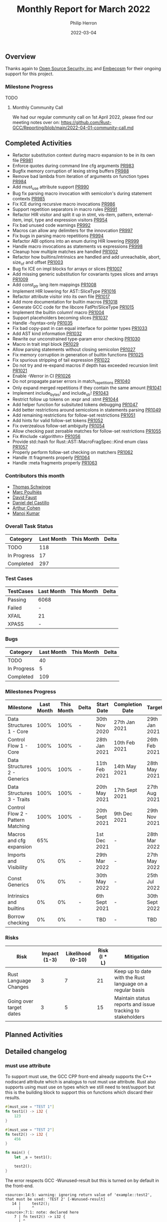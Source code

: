 #+title:  Monthly Report for March 2022
#+author: Philip Herron
#+date:   2022-03-04

** Overview

Thanks again to [[https://opensrcsec.com/][Open Source Security, inc]] and [[https://www.embecosm.com/][Embecosm]] for their ongoing support for this project.

*** Milestone Progress

TODO

**** Monthly Community Call

We had our regular community call on 1st April 2022, please find our meeting notes over on: https://github.com/Rust-GCC/Reporting/blob/main/2022-04-01-community-call.md

** Completed Activities

- Refactor substitution context during macro expansion to be in its own file [[https://github.com/Rust-GCC/gccrs/pull/981][PR981]]
- Enforce quotes during command line cfg arguments [[https://github.com/Rust-GCC/gccrs/pull/983][PR983]]
- Bugfix memory corruption of lexing string buffers [[https://github.com/Rust-GCC/gccrs/pull/988][PR988]]
- Remove bad lambda from iteration of arguments on function types [[https://github.com/Rust-GCC/gccrs/pull/984][PR984]]
- Add must_use attribute support [[https://github.com/Rust-GCC/gccrs/pull/990][PR990]]
- Bug fix parsing macro invocation with semicolon's during statement contexts [[https://github.com/Rust-GCC/gccrs/pull/985][PR985]]
- Fix ICE during recursive macro invocations [[https://github.com/Rust-GCC/gccrs/pull/986][PR986]]
- Support repetition separators in macro rules [[https://github.com/Rust-GCC/gccrs/pull/991][PR991]]
- Refactor HIR visitor and split it up in stmt, vis-item, pattern, external-item, impl, type and expression visitors [[https://github.com/Rust-GCC/gccrs/pull/954][PR954]]
- Fix bad unused code warnings [[https://github.com/Rust-GCC/gccrs/pull/992][PR992]]
- Macros can allow any delimiters for the innovcation [[https://github.com/Rust-GCC/gccrs/pull/997][PR997]]
- Fix bugs in parsing macro repetitions [[https://github.com/Rust-GCC/gccrs/pull/994][PR994]]
- Refactor ABI options into an enum during HIR lowering [[https://github.com/Rust-GCC/gccrs/pull/999][PR999]]
- Handle macro invocations as statements vs expressions [[https://github.com/Rust-GCC/gccrs/pull/998][PR998]]
- Cleanup how multiple matches are handled [[https://github.com/Rust-GCC/gccrs/pull/1002][PR1002]]
- Refactor how builtins/intrinsics are handled and add unreachable, abort, size_of and offset  [[https://github.com/Rust-GCC/gccrs/pull/1003][PR1003]]
- Bug fix ICE on impl blocks for arrays or slices [[https://github.com/Rust-GCC/gccrs/pull/1007][PR1007]]
- Add missing generic substitution for covariants types slices and arrays [[https://github.com/Rust-GCC/gccrs/pull/1009][PR1009]]
- Add const_ptr lang item mappings [[https://github.com/Rust-GCC/gccrs/pull/1008][PR1008]]
- Implement HIR lowering for AST::SliceType [[https://github.com/Rust-GCC/gccrs/pull/1016][PR1016]]
- Refactor attribute visitor into its own file [[https://github.com/Rust-GCC/gccrs/pull/1017][PR1017]]
- Add more documentation for builtin macros [[https://github.com/Rust-GCC/gccrs/pull/1018][PR1018]]
- Generate GCC code for the libcore FatPtr/SliceType [[https://github.com/Rust-GCC/gccrs/pull/1015][PR1015]]
- Implement the builtin column! macro [[https://github.com/Rust-GCC/gccrs/pull/1004][PR1004]]
- Support placeholders becoming slices [[https://github.com/rust-gcc/gccrs/pull/1037][PR1037]]
- Handle -fsyntax-only [[https://github.com/rust-gcc/gccrs/pull/1035][PR1035]]
- Fix bad copy-past in can equal interface for pointer types [[https://github.com/rust-gcc/gccrs/pull/1033][PR1033]]
- Add AST kind information [[https://github.com/rust-gcc/gccrs/pull/1032][PR1032]]
- Rewrite our unconstrained type-param error checking [[https://github.com/rust-gcc/gccrs/pull/1030][PR1030]]
- Macro in trait impl block [[https://github.com/rust-gcc/gccrs/pull/1029][PR1029]]
- Allow parsing statements without closing semicolon [[https://github.com/rust-gcc/gccrs/pull/1027][PR1027]]
- Fix memory corruption in generation of builtin functions [[https://github.com/rust-gcc/gccrs/pull/1025][PR1025]]
- Fix spurious stripping of tail expression [[https://github.com/rust-gcc/gccrs/pull/1022][PR1022]]
- Do not try and re-expand macros if depth has exceeded recursion limit [[https://github.com/rust-gcc/gccrs/pull/1021][PR1021]]
- Enable -Werror in CI [[https://github.com/rust-gcc/gccrs/pull/1026][PR1026]]
- Do not propagate parser errors in match_repetitions [[https://github.com/rust-gcc/gccrs/pull/1040][PR1040]]
- Only expand merged repetitions if they contain the same amount [[https://github.com/rust-gcc/gccrs/pull/1041][PR1041]]
- Implement include_bytes! and include_str! [[https://github.com/rust-gcc/gccrs/pull/1043][PR1043]]
- Restrict follow up tokens on :expr and :stmt [[https://github.com/rust-gcc/gccrs/pull/1044][PR1044]]
- Add helper function for subsituted tokens debugging [[https://github.com/rust-gcc/gccrs/pull/1047][PR1047]]
- Add better restrictions around semicolons in statements parsing [[https://github.com/rust-gcc/gccrs/pull/1049][PR1049]]
- Add remaining restrictions for follow-set restrictions [[https://github.com/rust-gcc/gccrs/pull/1051][PR1051]]
- Add hints for valid follow-set tokens [[https://github.com/rust-gcc/gccrs/pull/1052][PR1052]]
- Fix overzealous follow-set ambiguity [[https://github.com/rust-gcc/gccrs/pull/1054][PR1054]]
- Allow checking past zeroable matches for follow-set restrictions [[https://github.com/rust-gcc/gccrs/pull/1055][PR1055]]
- Fix #include <algorithm> [[https://github.com/rust-gcc/gccrs/pull/1056][PR1056]]
- Provide std::hash for Rust::AST::MacroFragSpec::Kind enum class [[https://github.com/rust-gcc/gccrs/pull/1057][PR1057]]
- Properly perform follow-set checking on matchers [[https://github.com/rust-gcc/gccrs/pull/1062][PR1062]]
- Handle :tt fragments properly [[https://github.com/rust-gcc/gccrs/pull/1064][PR1064]]
- Handle :meta fragments properly [[https://github.com/rust-gcc/gccrs/pull/1063][PR1063]]

*** Contributors this month

- [[https://github.com/tschwinge][Thomas Schwinge]]
- [[https://github.com/dkm][Marc Poulhiès]]
- [[https://github.com/dafaust][David Faust]]
- [[https://github.com/CastilloDel][Daniel del Castillo]]
- [[https://github.com/CohenArthur][Arthur Cohen]]
- [[https://github.com/mvvsmk][Manoj Kumar]]

*** Overall Task Status

| Category    | Last Month | This Month | Delta |
|-------------+------------+------------+-------|
| TODO        |        118 |            |       |
| In Progress |         17 |            |       |
| Completed   |        297 |            |       |

*** Test Cases

| TestCases | Last Month | This Month | Delta |
|-----------+------------+------------+-------|
| Passing   | 6068       |            |       |
| Failed    | -          |            |       |
| XFAIL     | 21         |            |       |
| XPASS     | -          |            |       |

*** Bugs

| Category    | Last Month | This Month | Delta |
|-------------+------------+------------+-------|
| TODO        |         40 |            |       |
| In Progress |          5 |            |       |
| Completed   |        109 |            |       |

*** Milestones Progress

| Milestone                         | Last Month | This Month | Delta | Start Date     | Completion Date | Target         |
|-----------------------------------+------------+------------+-------+----------------+-----------------+----------------|
| Data Structures 1 - Core          |       100% |       100% | -     | 30th Nov 2020  | 27th Jan 2021   | 29th Jan 2021  |
| Control Flow 1 - Core             |       100% |       100% | -     | 28th Jan 2021  | 10th Feb 2021   | 26th Feb 2021  |
| Data Structures 2 - Generics      |       100% |       100% | -     | 11th Feb 2021  | 14th May 2021   | 28th May 2021  |
| Data Structures 3 - Traits        |       100% |       100% | -     | 20th May 2021  | 17th Sept 2021  | 27th Aug 2021  |
| Control Flow 2 - Pattern Matching |       100% |       100% | -     | 20th Sept 2021 | 9th Dec 2021    | 29th Nov 2021  |
| Macros and cfg expansion          |        65% |            |       | 1st Dec 2021   | -               | 28th Mar 2022  |
| Imports and Visibility            |         0% |         0% | -     | 29th Mar 2022  | -               | 27th May 2022  |
| Const Generics                    |         0% |         0% | -     | 30th May 2022  | -               | 25th Jul 2022  |
| Intrinsics and builtins           |         0% |         0% | -     | 6th Sept 2021  | -               | 30th Sept 2022 |
| Borrow checking                   |         0% |         0% | -     | TBD            | -               | TBD            |

*** Risks

| Risk                    | Impact (1-3) | Likelihood (0-10) | Risk (I * L) | Mitigation                                                 |
|-------------------------+--------------+-------------------+--------------+------------------------------------------------------------|
| Rust Language Changes   |            3 |                 7 |           21 | Keep up to date with the Rust language on a regular basis  |
| Going over target dates |            3 |                 5 |           15 | Maintain status reports and issue tracking to stakeholders |

** Planned Activities


 
** Detailed changelog

*** must use attribute

To support must use, the GCC CPP front-end already supports the C++ nodiscard attribute which is analogus to rust must use attribute. Rust also supports using must use on types which we still need to test/support but this is the building block to support this on functions which discard their results.

#+BEGIN_SRC rust
#[must_use = "TEST 1"]
fn test1() -> i32 {
    123
}

#[must_use = "TEST 2"]
fn test2() -> i32 {
    456
}

fn main() {
    let _a = test1();

    test2();
}
#+END_SRC

The error respects GCC -Wunused-result but this is turned on by default in the front-end.

#+BEGIN_SRC
<source>:14:5: warning: ignoring return value of 'example::test2', that must be used: 'TEST 2' [-Wunused-result]
   14 |     test2();
      |     ^
<source>:7:1: note: declared here
    7 | fn test2() -> i32 {
      | ^
#+END_SRC

see: https://godbolt.org/z/81j9G584e

*** Recursive macros using separators

Macros can be recusive resulting in new macro invocations which need to be expanded. They also can have matchers which are like regular expressions in their matchers which require n-number of arguments delimited by a single matcher to terminate the sequence. This looks very similar to bison grammer files which is pretty impressive how expressive macros are in rust.

#+BEGIN_SRC rust
macro_rules! add {
        ($e:expr | $($es:expr) | *) => {
            $e + add!($($es) | *)
        };
        ($e:expr) => {
            $e
        };
    }

fn test() -> i32 {
    add!(1 | 2 | 3 | 4 | 5 | 6)
}

#+END_SRC

see: https://godbolt.org/z/TfWrEovf3

*** Implement proper repetition separators

Rust allows users to define separators to use in macro repetitions. These separators help in making repeating macro invocations cleaner, and avoid this:
#+BEGIN_SRC rust
macro_rules! add0 {
    ($a:literal) => { $a };
    ($a:literal $($b:literal)+) => { $a + add0!($($b)*) }
}

macro_rules! add1 {
    ($a:literal,) => { $a };
    ($a:literal, $($b:literal,)+) => { $a + add1!($($b ,)*) }
}

add0!(1 2 3 4 67); // no separator
add1!(1, 2, 3, 4, 67,); // extra separator
#+END_SRC

Macro repetition separators are made of one token and positionned just before the repetition operator (~?~, ~*~ or ~+~). We can now parse them, match them and expand them properly:

#+BEGIN_SRC rust
macro_rules! add {
    ($a:literal) => { $a };
    ($a:literal, $($b:literal),+) => { $a + add!($($b),*) }
}

add!(1, 2, 3, 4, 67);
#+END_SRC

*** Defining items and statements through macros

Macros can be used to avoid boilerplate and repetitive code, such as defining a large amount of types and their implementation should they all be similar.

This can be seen in the standard rust library in various builtin-types related code:

#+BEGIN_SRC rust
// Reduced version.
// This implements the `Sub` trait for all builtin number types
// The implementation is always the same, so macros help
pub trait Sub<Rhs = Self> {
    type Output;
    fn sub(self, rhs: Rhs) -> Self::Output;
}

macro_rules! sub_impl {
    ($($t:ty)*) => ($(
        impl Sub for $t {
            type Output = $t;

            #[inline]
            fn sub(self, other: $t) -> $t { self - other }
        }
    )*)
}

sub_impl! { usize u8 u16 u32 u64 u128 isize i8 i16 i32 i64 i128 f32 f64 }
#+END_SRC

This expands to a proper implementation of the ~Sub~ trait for all types mentioned, with proper expansion of the ~sub~ method and associated ~Output~ type. We are now able to parse those items correctly and expand them in place.

Likewise, macro invocations can also be expanded to multiple statements inside a block:
#+BEGIN_SRC rust
macro_rules! define_vars {
    ($([ $name:ident $value:literal ])*) => {
        $(let $name = $value;)*
    }
}

fn needs_lots_of_locals() {
    define_vars!([pear 14] [apple 'm'] [mango "Pi"]);
}
#+END_SRC

*** Expanding macros in more contexts

Last week's macro improvements were focused on adding a base for in-place macro expansion. We worked on getting them properly expanded in two places, namely block statements and as crate items. However, macros can be used in many more ways:

#+BEGIN_QUOTE
A macro invocation expands a macro at compile time and replaces the invocation with the result of the macro. Macros may be invoked in the following situations:
   1. Expressions and statements
   2. Patterns
   3. Types
   4. Items including associated items
   5. macro_rules transcribers
   6. External blocks
#+END_QUOTE

You can now call macros from inside ~impl~ blocks, external blocks and trait definitions or implementations. If you've been following the Rust-for-Linux effort, you might have seen this pattern [[https://github.com/Rust-for-Linux/linux/blob/486c2cde073e5d91d78f85d0adf9a911dd6775fa/samples/rust/rust_miscdev.rs#L58][when defining file operations for a type]]. This allows defining your own function or relying on the kernel's defaults safely.

#+BEGIN_SRC rust
macro_rules! c_fn {
    (int $name:ident ( const char_ptr $arg_name:ident)) => {
        fn $name($arg_name: *const i8) -> i32;
    };
}

extern "C" {
    c_fn! {int puts (const char_ptr s)}
}

macro_rules! add_distract_fn {
    () => {
        fn distract() {
            unsafe {
                puts("wait this isn't C\0" as *const str as *const i8);
            }
        }
    };
}

struct Abstract;

impl Abstract {
    add_distract_fn!();
}

macro_rules! require_proc {
    ($fn_name:ident) => {
        fn $fn_name();
    };
}

trait Abstractable {
    require_proc!(extract);
}

macro_rules! extract {
    ($fn_block:block) => {
        fn extract() $fn_block
    }
}

impl Abstractable for Abstract {
    extract! {{ Abstract::distract(); }}
}
#+END_SRC

*** Relaxed parsing rules in macro definitions and invocations

To improve usability, parsing rules when expanding macro nodes are a little more relaxed. As an example, this is completely valid rust code:

#+BEGIN_SRC rust
macro_rules! take_stmt {
    ($s:stmt) => {
        $s
    };
}

fn f() -> i32 {
    16
}

macro_rules! expand_to_stmt_or_expr {
    () => {
        f()
    };
}

fn main() {
    take_stmt!(let a1 = 15);

    let a2 = {
        expand_to_stmt_or_expr!(); // f is called as an expression-statement
        expand_to_stmt_or_expr!() // f is called as a tail expression
    };
}

#+END_SRC

*** include bytes builtin

This is now handled properly and makes for prettier macros and invocations, and avoids the necessity of adding extra semicolons in some cases.

Two new macro builtins have been added to the compiler thanks to [[https://github.com/dafaust][David Faust]]: ~include_bytes!~ and ~include_str!~.
They allow the user to include files at compilation time, either as bytes or valid UTF-8 strings. This can be extremely useful for anyone dealing with binary blobs, and adds even more code for new contributors to reuse when adding more builtin macros.

Their definition is as follows:

#+BEGIN_SRC rust
macro_rules! include_str {
    ($file:expr $(,)?) => {{ /* compiler built-in */ }};
}
macro_rules! include_bytes {
    ($file:expr $(,)?) => {{ /* compiler built-in */ }};
}
#+END_SRC

*** Follow-set ambiguities

While rust macros are extremely powerful, they are also heavily restricted to prevent ambiguities. These restrictions include sets of allowed fragments that can follow a certain metavariable fragment, which are referred to as follow-sets.

As an example, the follow set of ~:expr~ fragments is { ~COMMA~, ~SEMICOLON~, ~MATCH_ARROW~ }. Any other token cannot follow an ~:expr~ fragment, as it might cause ambiguities in later versions of the language.

This was previously not handled by gccrs at all. As a result, we had some test cases that contained ambiguous macro definitions that rustc rejected.

We dedicated some time this week to implement (almost!) all of these restrictions, including some complex cases involving repetitions:

**** Looking past zeroable repetitions

#+BEGIN_SRC rust
macro_rules! invalid {
  ($e:expr $(,)? $(;)* $(=>)* forbidden) => {{}};
  //  1      2     3     4        5         (matches)
}
#+END_SRC

Since matches ~2~, ~3~ and ~4~ might occur zero times (kleene operators ~*~ or ~?~), we need to check that the ~forbidden~ token is allowed to follow an ~:expr~ fragment, which is not the case since identifier tokens are not contained in its follow-set.

On the other hand, this macro is perfectly valid since a comma, contained in the follow-set of ~:expr~, is required to appear at least once before any forbidden tokens

#+BEGIN_SRC rust
macro_rules! invalid {
  ($e:expr $(;)* $(,)+ $(=>)* forbidden) => {{}};
  // `+` kleen operator indicates one or more, meaning that there will always be at least one comma
}
#+END_SRC

**** Metavar fragments following other metavar fragments

#+BEGIN_SRC rust
macro_rules! mac {
  ($t:ty $lit:literal) => {{}}; // invalid
  ($t:ty $lit:block) => {{}}; // valid
}
#+END_SRC

The follow-set of ~:ty~ fragments allows the user to specify another fragment as follow-up, but only if this metavar fragment is a ~:block~ one.

An interesting tidbit is that these checks are performed at the beginning of the expansion phase in rustc, while we go through them during parsing. This is not set in stone, and we'd love to perform them later if required.

The remaining issues are marked as ~good-first-pr~ as they are simple and offer an entrypoint into the compiler's implementation of macros.

*** Restrict merged repetitions to metavars with the same amount of repetitions

Likewise, you cannot merge together repetitions which do not have the same amount of repetitions:

#+BEGIN_SRC rust
macro_rules! tuplomatron {
  ($($e:expr),* ; $($f:expr),*) => { ( $( ( $e, $f ) ),* ) };
}

let tuple = tuplomatron!(1, 2, 3; 4, 5, 6); // valid
let tuple = tuplomatron!(1, 2, 3; 4, 5); // invalid since both metavars do not have the same amount of repetitions
#+END_SRC

This gets expanded properly into one big tuple:

#+BEGIN_SRC md
 let tuple = TupleExpr:
  outer attributes: none
  inner attributes: none
 Tuple elements:
  TupleExpr:
  outer attributes: none
  inner attributes: none
 Tuple elements:
  1
  4
  TupleExpr:
  outer attributes: none
  inner attributes: none
 Tuple elements:
  2
  5
  TupleExpr:
  outer attributes: none
  inner attributes: none
 Tuple elements:
  3
  6
 final expression: none
#+END_SRC

*** Handle :tt fragments properly

Having ~:tt~ fragments handled properly allows us to dwelve into the world of tt-munchers, a very powerful pattern which allows the implementation of extremely complex behaviors or DSLs. The target code we're using for this comes directly from [[https://veykril.github.io/tlborm/][The Little Book of Rust Macros]] by [[https://github.com/veykril][Lukas Wirth]], adapted to fit our non-println-aware compiler.

#+BEGIN_SRC rust
extern "C" {
    fn printf(fmt: *const i8, ...);
}

fn print(name: &str, value: i32) {
    unsafe {
        printf(
            "%s = %d\n\0" as *const str as *const i8,
            name as *const str as *const i8,
            value,
        );
    }
}

macro_rules! mixed_rules {
    () => {{}};
    (trace $name_str:literal $name:ident; $($tail:tt)*) => {
        {
            print($name_str, $name);
            mixed_rules!($($tail)*);
        }
    };
    (trace $name_str:literal $name:ident = $init:expr; $($tail:tt)*) => {
        {
            let $name = $init;
            print($name_str, $name);
            mixed_rules!($($tail)*);
        }
    };
}

fn main() {
    mixed_rules! (trace "a\0" a = 14; trace "a\0" a; trace "b\0" b = 15;);
}
#+END_SRC

This is now handled by gccrs, and produces the same output as rustc.

#+BEGIN_SRC shell
~/G/gccrs > rustc tt-muncher.rs
~/G/gccrs > ./tt-muncher
a = 14
a = 14
b = 15
~/G/gccrs > gccrs tt-muncher.rs -o tt-muncher-gccrs
~/G/gccrs > ./tt-muncher-gccrs
a = 14
a = 14
b = 15
#+END_SRC
